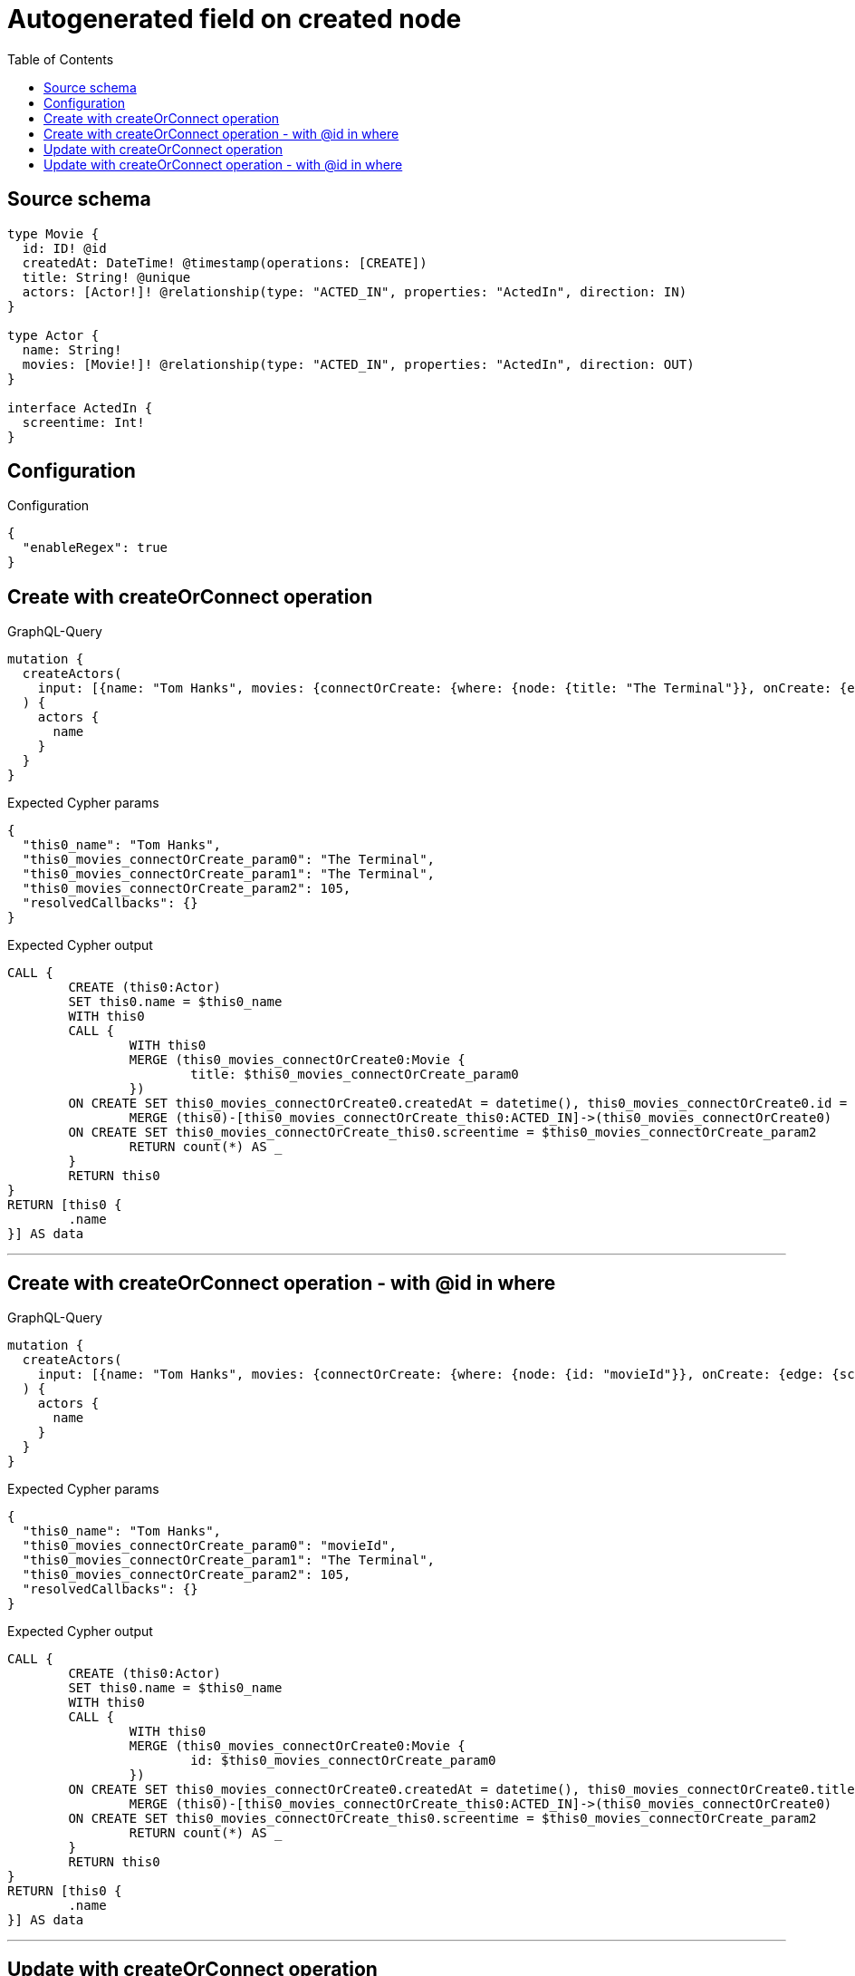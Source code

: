 :toc:

= Autogenerated field on created node

== Source schema

[source,graphql,schema=true]
----
type Movie {
  id: ID! @id
  createdAt: DateTime! @timestamp(operations: [CREATE])
  title: String! @unique
  actors: [Actor!]! @relationship(type: "ACTED_IN", properties: "ActedIn", direction: IN)
}

type Actor {
  name: String!
  movies: [Movie!]! @relationship(type: "ACTED_IN", properties: "ActedIn", direction: OUT)
}

interface ActedIn {
  screentime: Int!
}
----

== Configuration

.Configuration
[source,json,schema-config=true]
----
{
  "enableRegex": true
}
----
== Create with createOrConnect operation

.GraphQL-Query
[source,graphql]
----
mutation {
  createActors(
    input: [{name: "Tom Hanks", movies: {connectOrCreate: {where: {node: {title: "The Terminal"}}, onCreate: {edge: {screentime: 105}, node: {title: "The Terminal"}}}}}]
  ) {
    actors {
      name
    }
  }
}
----

.Expected Cypher params
[source,json]
----
{
  "this0_name": "Tom Hanks",
  "this0_movies_connectOrCreate_param0": "The Terminal",
  "this0_movies_connectOrCreate_param1": "The Terminal",
  "this0_movies_connectOrCreate_param2": 105,
  "resolvedCallbacks": {}
}
----

.Expected Cypher output
[source,cypher]
----
CALL {
	CREATE (this0:Actor)
	SET this0.name = $this0_name
	WITH this0
	CALL {
		WITH this0
		MERGE (this0_movies_connectOrCreate0:Movie {
			title: $this0_movies_connectOrCreate_param0
		})
	ON CREATE SET this0_movies_connectOrCreate0.createdAt = datetime(), this0_movies_connectOrCreate0.id = randomUUID(), this0_movies_connectOrCreate0.title = $this0_movies_connectOrCreate_param1
		MERGE (this0)-[this0_movies_connectOrCreate_this0:ACTED_IN]->(this0_movies_connectOrCreate0)
	ON CREATE SET this0_movies_connectOrCreate_this0.screentime = $this0_movies_connectOrCreate_param2
		RETURN count(*) AS _
	}
	RETURN this0
}
RETURN [this0 {
	.name
}] AS data
----

'''

== Create with createOrConnect operation - with @id in where

.GraphQL-Query
[source,graphql]
----
mutation {
  createActors(
    input: [{name: "Tom Hanks", movies: {connectOrCreate: {where: {node: {id: "movieId"}}, onCreate: {edge: {screentime: 105}, node: {title: "The Terminal"}}}}}]
  ) {
    actors {
      name
    }
  }
}
----

.Expected Cypher params
[source,json]
----
{
  "this0_name": "Tom Hanks",
  "this0_movies_connectOrCreate_param0": "movieId",
  "this0_movies_connectOrCreate_param1": "The Terminal",
  "this0_movies_connectOrCreate_param2": 105,
  "resolvedCallbacks": {}
}
----

.Expected Cypher output
[source,cypher]
----
CALL {
	CREATE (this0:Actor)
	SET this0.name = $this0_name
	WITH this0
	CALL {
		WITH this0
		MERGE (this0_movies_connectOrCreate0:Movie {
			id: $this0_movies_connectOrCreate_param0
		})
	ON CREATE SET this0_movies_connectOrCreate0.createdAt = datetime(), this0_movies_connectOrCreate0.title = $this0_movies_connectOrCreate_param1
		MERGE (this0)-[this0_movies_connectOrCreate_this0:ACTED_IN]->(this0_movies_connectOrCreate0)
	ON CREATE SET this0_movies_connectOrCreate_this0.screentime = $this0_movies_connectOrCreate_param2
		RETURN count(*) AS _
	}
	RETURN this0
}
RETURN [this0 {
	.name
}] AS data
----

'''

== Update with createOrConnect operation

.GraphQL-Query
[source,graphql]
----
mutation {
  updateActors(
    update: {name: "Tom Hanks 2", movies: {connectOrCreate: {where: {node: {title: "The Terminal"}}, onCreate: {edge: {screentime: 105}, node: {title: "The Terminal"}}}}}
    where: {name: "Tom Hanks"}
  ) {
    actors {
      name
    }
  }
}
----

.Expected Cypher params
[source,json]
----
{
  "param0": "Tom Hanks",
  "this_update_name": "Tom Hanks 2",
  "this_movies0_connectOrCreate_param0": "The Terminal",
  "this_movies0_connectOrCreate_param1": "The Terminal",
  "this_movies0_connectOrCreate_param2": 105,
  "resolvedCallbacks": {}
}
----

.Expected Cypher output
[source,cypher]
----
MATCH (this:Actor)
WHERE this.name = $param0
SET this.name = $this_update_name
WITH this
CALL {
	WITH this
	MERGE (this_movies0_connectOrCreate0:Movie {
		title: $this_movies0_connectOrCreate_param0
	})
	ON CREATE SET this_movies0_connectOrCreate0.createdAt = datetime(), this_movies0_connectOrCreate0.id = randomUUID(), this_movies0_connectOrCreate0.title = $this_movies0_connectOrCreate_param1
	MERGE (this)-[this_movies0_connectOrCreate_this0:ACTED_IN]->(this_movies0_connectOrCreate0)
	ON CREATE SET this_movies0_connectOrCreate_this0.screentime = $this_movies0_connectOrCreate_param2
	RETURN count(*) AS _
}
RETURN collect(DISTINCT this {
	.name
}) AS data
----

'''

== Update with createOrConnect operation - with @id in where

.GraphQL-Query
[source,graphql]
----
mutation {
  updateActors(
    update: {name: "Tom Hanks 2", movies: {connectOrCreate: {where: {node: {id: "movieId"}}, onCreate: {edge: {screentime: 105}, node: {title: "The Terminal"}}}}}
    where: {name: "Tom Hanks"}
  ) {
    actors {
      name
    }
  }
}
----

.Expected Cypher params
[source,json]
----
{
  "param0": "Tom Hanks",
  "this_update_name": "Tom Hanks 2",
  "this_movies0_connectOrCreate_param0": "movieId",
  "this_movies0_connectOrCreate_param1": "The Terminal",
  "this_movies0_connectOrCreate_param2": 105,
  "resolvedCallbacks": {}
}
----

.Expected Cypher output
[source,cypher]
----
MATCH (this:Actor)
WHERE this.name = $param0
SET this.name = $this_update_name
WITH this
CALL {
	WITH this
	MERGE (this_movies0_connectOrCreate0:Movie {
		id: $this_movies0_connectOrCreate_param0
	})
	ON CREATE SET this_movies0_connectOrCreate0.createdAt = datetime(), this_movies0_connectOrCreate0.title = $this_movies0_connectOrCreate_param1
	MERGE (this)-[this_movies0_connectOrCreate_this0:ACTED_IN]->(this_movies0_connectOrCreate0)
	ON CREATE SET this_movies0_connectOrCreate_this0.screentime = $this_movies0_connectOrCreate_param2
	RETURN count(*) AS _
}
RETURN collect(DISTINCT this {
	.name
}) AS data
----

'''

